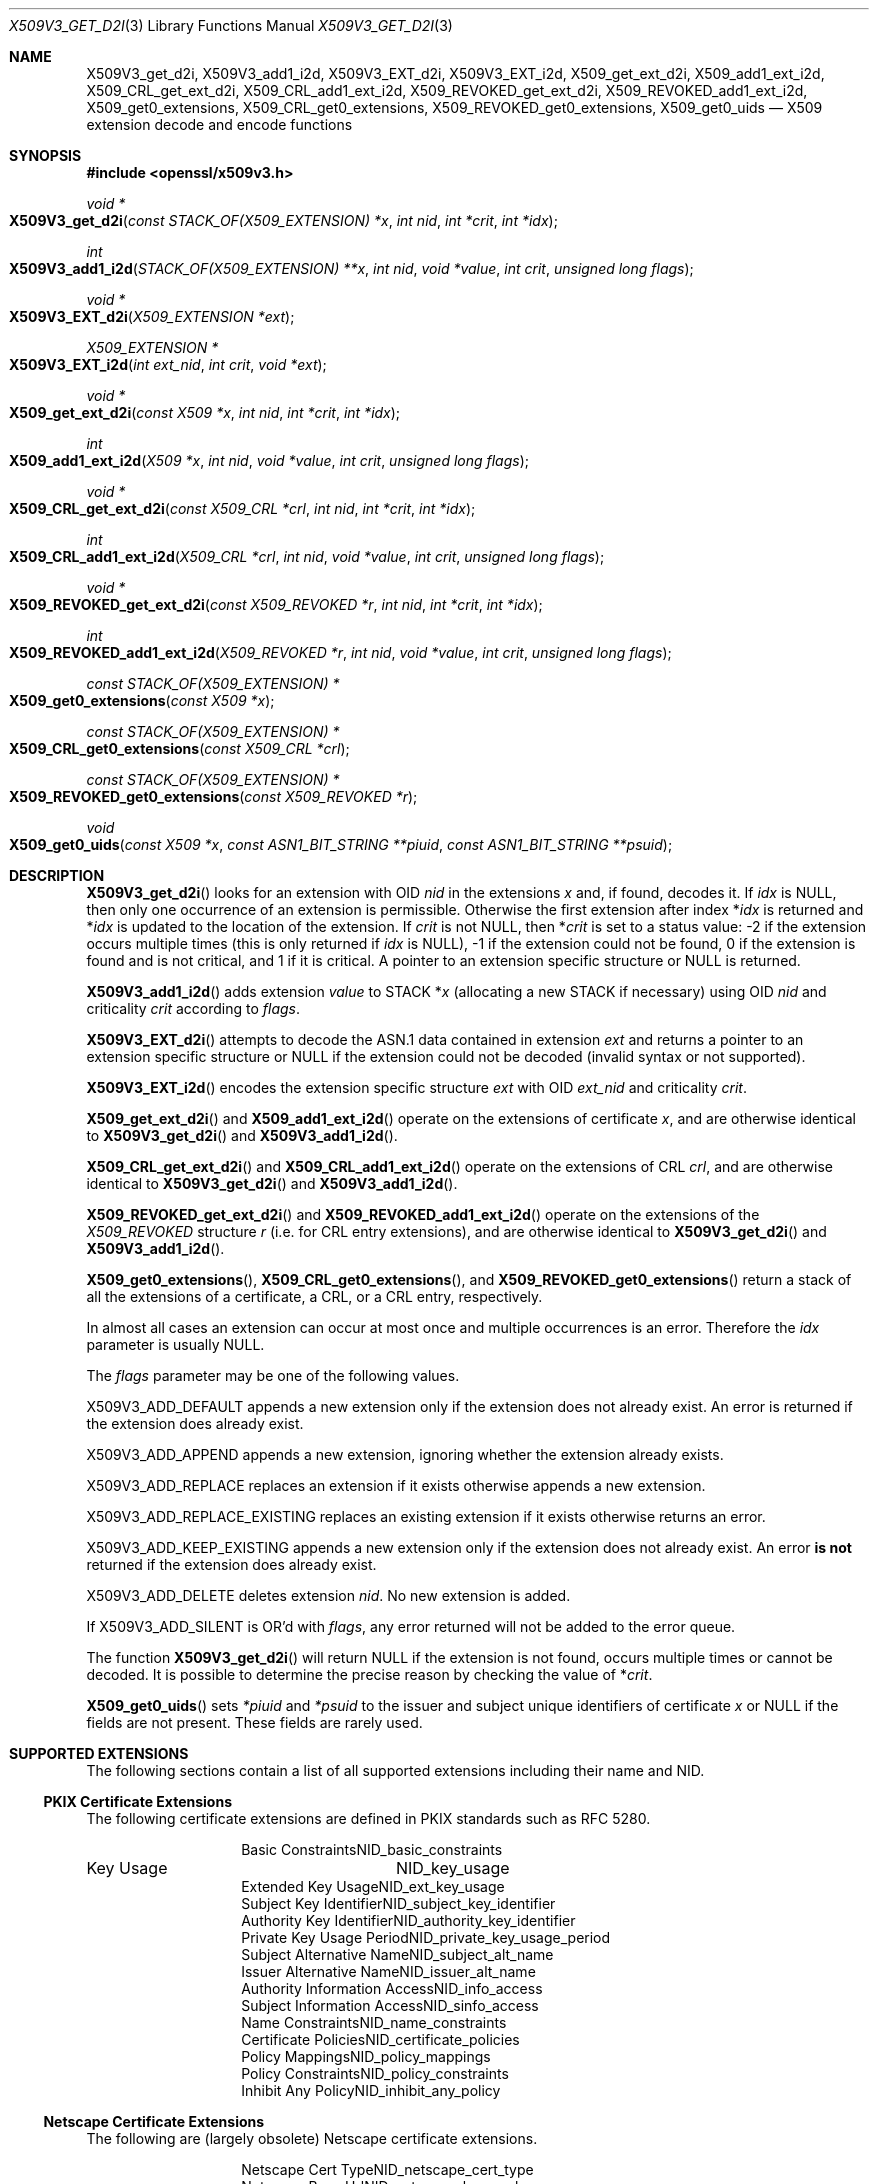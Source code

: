 .\" $OpenBSD: X509V3_get_d2i.3,v 1.19 2021/07/12 14:54:00 schwarze Exp $
.\" full merge up to: OpenSSL ff7fbfd5 Nov 2 11:52:01 2015 +0000
.\" selective merge up to: OpenSSL 99d63d46 Oct 26 13:56:48 2016 -0400
.\"
.\" This file was written by Dr. Stephen Henson <steve@openssl.org>.
.\" Copyright (c) 2014, 2015, 2016 The OpenSSL Project.  All rights reserved.
.\"
.\" Redistribution and use in source and binary forms, with or without
.\" modification, are permitted provided that the following conditions
.\" are met:
.\"
.\" 1. Redistributions of source code must retain the above copyright
.\"    notice, this list of conditions and the following disclaimer.
.\"
.\" 2. Redistributions in binary form must reproduce the above copyright
.\"    notice, this list of conditions and the following disclaimer in
.\"    the documentation and/or other materials provided with the
.\"    distribution.
.\"
.\" 3. All advertising materials mentioning features or use of this
.\"    software must display the following acknowledgment:
.\"    "This product includes software developed by the OpenSSL Project
.\"    for use in the OpenSSL Toolkit. (http://www.openssl.org/)"
.\"
.\" 4. The names "OpenSSL Toolkit" and "OpenSSL Project" must not be used to
.\"    endorse or promote products derived from this software without
.\"    prior written permission. For written permission, please contact
.\"    openssl-core@openssl.org.
.\"
.\" 5. Products derived from this software may not be called "OpenSSL"
.\"    nor may "OpenSSL" appear in their names without prior written
.\"    permission of the OpenSSL Project.
.\"
.\" 6. Redistributions of any form whatsoever must retain the following
.\"    acknowledgment:
.\"    "This product includes software developed by the OpenSSL Project
.\"    for use in the OpenSSL Toolkit (http://www.openssl.org/)"
.\"
.\" THIS SOFTWARE IS PROVIDED BY THE OpenSSL PROJECT ``AS IS'' AND ANY
.\" EXPRESSED OR IMPLIED WARRANTIES, INCLUDING, BUT NOT LIMITED TO, THE
.\" IMPLIED WARRANTIES OF MERCHANTABILITY AND FITNESS FOR A PARTICULAR
.\" PURPOSE ARE DISCLAIMED.  IN NO EVENT SHALL THE OpenSSL PROJECT OR
.\" ITS CONTRIBUTORS BE LIABLE FOR ANY DIRECT, INDIRECT, INCIDENTAL,
.\" SPECIAL, EXEMPLARY, OR CONSEQUENTIAL DAMAGES (INCLUDING, BUT
.\" NOT LIMITED TO, PROCUREMENT OF SUBSTITUTE GOODS OR SERVICES;
.\" LOSS OF USE, DATA, OR PROFITS; OR BUSINESS INTERRUPTION)
.\" HOWEVER CAUSED AND ON ANY THEORY OF LIABILITY, WHETHER IN CONTRACT,
.\" STRICT LIABILITY, OR TORT (INCLUDING NEGLIGENCE OR OTHERWISE)
.\" ARISING IN ANY WAY OUT OF THE USE OF THIS SOFTWARE, EVEN IF ADVISED
.\" OF THE POSSIBILITY OF SUCH DAMAGE.
.\"
.Dd $Mdocdate: July 12 2021 $
.Dt X509V3_GET_D2I 3
.Os
.Sh NAME
.Nm X509V3_get_d2i ,
.Nm X509V3_add1_i2d ,
.Nm X509V3_EXT_d2i ,
.Nm X509V3_EXT_i2d ,
.Nm X509_get_ext_d2i ,
.Nm X509_add1_ext_i2d ,
.Nm X509_CRL_get_ext_d2i ,
.Nm X509_CRL_add1_ext_i2d ,
.Nm X509_REVOKED_get_ext_d2i ,
.Nm X509_REVOKED_add1_ext_i2d ,
.Nm X509_get0_extensions ,
.Nm X509_CRL_get0_extensions ,
.Nm X509_REVOKED_get0_extensions ,
.Nm X509_get0_uids
.Nd X509 extension decode and encode functions
.Sh SYNOPSIS
.In openssl/x509v3.h
.Ft void *
.Fo X509V3_get_d2i
.Fa "const STACK_OF(X509_EXTENSION) *x"
.Fa "int nid"
.Fa "int *crit"
.Fa "int *idx"
.Fc
.Ft int
.Fo X509V3_add1_i2d
.Fa "STACK_OF(X509_EXTENSION) **x"
.Fa "int nid"
.Fa "void *value"
.Fa "int crit"
.Fa "unsigned long flags"
.Fc
.Ft void *
.Fo X509V3_EXT_d2i
.Fa "X509_EXTENSION *ext"
.Fc
.Ft X509_EXTENSION *
.Fo X509V3_EXT_i2d
.Fa "int ext_nid"
.Fa "int crit"
.Fa "void *ext"
.Fc
.Ft void *
.Fo X509_get_ext_d2i
.Fa "const X509 *x"
.Fa "int nid"
.Fa "int *crit"
.Fa "int *idx"
.Fc
.Ft int
.Fo X509_add1_ext_i2d
.Fa "X509 *x"
.Fa "int nid"
.Fa "void *value"
.Fa "int crit"
.Fa "unsigned long flags"
.Fc
.Ft void *
.Fo X509_CRL_get_ext_d2i
.Fa "const X509_CRL *crl"
.Fa "int nid"
.Fa "int *crit"
.Fa "int *idx"
.Fc
.Ft int
.Fo X509_CRL_add1_ext_i2d
.Fa "X509_CRL *crl"
.Fa "int nid"
.Fa "void *value"
.Fa "int crit"
.Fa "unsigned long flags"
.Fc
.Ft void *
.Fo X509_REVOKED_get_ext_d2i
.Fa "const X509_REVOKED *r"
.Fa "int nid"
.Fa "int *crit"
.Fa "int *idx"
.Fc
.Ft int
.Fo X509_REVOKED_add1_ext_i2d
.Fa "X509_REVOKED *r"
.Fa "int nid"
.Fa "void *value"
.Fa "int crit"
.Fa "unsigned long flags"
.Fc
.Ft const STACK_OF(X509_EXTENSION) *
.Fo X509_get0_extensions
.Fa "const X509 *x"
.Fc
.Ft const STACK_OF(X509_EXTENSION) *
.Fo X509_CRL_get0_extensions
.Fa "const X509_CRL *crl"
.Fc
.Ft const STACK_OF(X509_EXTENSION) *
.Fo X509_REVOKED_get0_extensions
.Fa "const X509_REVOKED *r"
.Fc
.Ft void
.Fo X509_get0_uids
.Fa "const X509 *x"
.Fa "const ASN1_BIT_STRING **piuid"
.Fa "const ASN1_BIT_STRING **psuid"
.Fc
.Sh DESCRIPTION
.Fn X509V3_get_d2i
looks for an extension with OID
.Fa nid
in the extensions
.Fa x
and, if found, decodes it.
If
.Fa idx
is
.Dv NULL ,
then only one occurrence of an extension is permissible.
Otherwise the first extension after index
.Pf * Fa idx
is returned and
.Pf * Fa idx
is updated to the location of the extension.
If
.Fa crit
is not
.Dv NULL ,
then
.Pf * Fa crit
is set to a status value: -2 if the extension occurs multiple times
(this is only returned if
.Fa idx
is
.Dv NULL ) ,
-1 if the extension could not be found, 0 if the extension is found
and is not critical, and 1 if it is critical.
A pointer to an extension specific structure or
.Dv NULL
is returned.
.Pp
.Fn X509V3_add1_i2d
adds extension
.Fa value
to STACK
.Pf * Fa x
(allocating a new STACK if necessary) using OID
.Fa nid
and criticality
.Fa crit
according to
.Fa flags .
.Pp
.Fn X509V3_EXT_d2i
attempts to decode the ASN.1 data contained in extension
.Fa ext
and returns a pointer to an extension specific structure or
.Dv NULL
if the extension could not be decoded (invalid syntax or not supported).
.Pp
.Fn X509V3_EXT_i2d
encodes the extension specific structure
.Fa ext
with OID
.Fa ext_nid
and criticality
.Fa crit .
.Pp
.Fn X509_get_ext_d2i
and
.Fn X509_add1_ext_i2d
operate on the extensions of certificate
.Fa x ,
and are otherwise identical to
.Fn X509V3_get_d2i
and
.Fn X509V3_add1_i2d .
.Pp
.Fn X509_CRL_get_ext_d2i
and
.Fn X509_CRL_add1_ext_i2d
operate on the extensions of CRL
.Fa crl ,
and are otherwise identical to
.Fn X509V3_get_d2i
and
.Fn X509V3_add1_i2d .
.Pp
.Fn X509_REVOKED_get_ext_d2i
and
.Fn X509_REVOKED_add1_ext_i2d
operate on the extensions of the
.Vt X509_REVOKED
structure
.Fa r
(i.e. for CRL entry extensions), and are otherwise identical to
.Fn X509V3_get_d2i
and
.Fn X509V3_add1_i2d .
.Pp
.Fn X509_get0_extensions ,
.Fn X509_CRL_get0_extensions ,
and
.Fn X509_REVOKED_get0_extensions
return a stack of all the extensions of a certificate, a CRL,
or a CRL entry, respectively.
.Pp
In almost all cases an extension can occur at most once and multiple
occurrences is an error.
Therefore the
.Fa idx
parameter is usually
.Dv NULL .
.Pp
The
.Fa flags
parameter may be one of the following values.
.Pp
.Dv X509V3_ADD_DEFAULT
appends a new extension only if the extension does not already exist.
An error is returned if the extension does already exist.
.Pp
.Dv X509V3_ADD_APPEND
appends a new extension, ignoring whether the extension already exists.
.Pp
.Dv X509V3_ADD_REPLACE
replaces an extension if it exists otherwise appends a new extension.
.Pp
.Dv X509V3_ADD_REPLACE_EXISTING
replaces an existing extension if it exists otherwise returns an error.
.Pp
.Dv X509V3_ADD_KEEP_EXISTING
appends a new extension only if the extension does not already exist.
An error
.Sy is not
returned if the extension does already exist.
.Pp
.Dv X509V3_ADD_DELETE
deletes extension
.Fa nid .
No new extension is added.
.Pp
If
.Dv X509V3_ADD_SILENT
is OR'd with
.Fa flags ,
any error returned will not be added to the error queue.
.Pp
The function
.Fn X509V3_get_d2i
will return
.Dv NULL
if the extension is not found, occurs multiple times or cannot be
decoded.
It is possible to determine the precise reason by checking the value of
.Pf * Fa crit .
.Pp
.Fn X509_get0_uids
sets
.Fa *piuid
and
.Fa *psuid
to the issuer and subject unique identifiers of certificate
.Fa x
or NULL if the fields are not present.
These fields are rarely used.
.Sh SUPPORTED EXTENSIONS
The following sections contain a list of all supported extensions
including their name and NID.
.Ss PKIX Certificate Extensions
The following certificate extensions are defined in PKIX standards such
as RFC 5280.
.Bl -column 30n 30n
.It Basic Constraints             Ta Dv NID_basic_constraints
.It Key Usage                     Ta Dv NID_key_usage
.It Extended Key Usage            Ta Dv NID_ext_key_usage
.It Subject Key Identifier        Ta Dv NID_subject_key_identifier
.It Authority Key Identifier      Ta Dv NID_authority_key_identifier
.It Private Key Usage Period      Ta Dv NID_private_key_usage_period
.It Subject Alternative Name      Ta Dv NID_subject_alt_name
.It Issuer Alternative Name       Ta Dv NID_issuer_alt_name
.It Authority Information Access  Ta Dv NID_info_access
.It Subject Information Access    Ta Dv NID_sinfo_access
.It Name Constraints              Ta Dv NID_name_constraints
.It Certificate Policies          Ta Dv NID_certificate_policies
.It Policy Mappings               Ta Dv NID_policy_mappings
.It Policy Constraints            Ta Dv NID_policy_constraints
.It Inhibit Any Policy            Ta Dv NID_inhibit_any_policy
.El
.Ss Netscape Certificate Extensions
The following are (largely obsolete) Netscape certificate extensions.
.Bl -column 30n 30n
.It Netscape Cert Type            Ta Dv NID_netscape_cert_type
.It Netscape Base Url             Ta Dv NID_netscape_base_url
.It Netscape Revocation Url       Ta Dv NID_netscape_revocation_url
.It Netscape CA Revocation Url    Ta Dv NID_netscape_ca_revocation_url
.It Netscape Renewal Url          Ta Dv NID_netscape_renewal_url
.It Netscape CA Policy Url        Ta Dv NID_netscape_ca_policy_url
.It Netscape SSL Server Name      Ta Dv NID_netscape_ssl_server_name
.It Netscape Comment              Ta Dv NID_netscape_comment
.El
.Ss Miscellaneous Certificate Extensions
.Bl -column 30n 30n
.It Strong Extranet ID            Ta Dv NID_sxnet
.It Proxy Certificate Information Ta Dv NID_proxyCertInfo
.El
.Ss PKIX CRL Extensions
The following are CRL extensions from PKIX standards such as RFC 5280.
.Bl -column 30n 30n
.It CRL Number                    Ta Dv NID_crl_number
.It CRL Distribution Points       Ta Dv NID_crl_distribution_points
.It Delta CRL Indicator           Ta Dv NID_delta_crl
.It Freshest CRL                  Ta Dv NID_freshest_crl
.It Invalidity Date               Ta Dv NID_invalidity_date
.It Issuing Distribution Point    Ta Dv NID_issuing_distribution_point
.El
.Pp
The following are CRL entry extensions from PKIX standards such as
RFC 5280.
.Bl -column 30n 30n
.It CRL Reason Code               Ta Dv NID_crl_reason
.It Certificate Issuer            Ta Dv NID_certificate_issuer
.El
.Ss OCSP Extensions
.Bl -column 30n 30n
.It OCSP Nonce                    Ta Dv NID_id_pkix_OCSP_Nonce
.It OCSP CRL ID                   Ta Dv NID_id_pkix_OCSP_CrlID
.It Acceptable OCSP Responses     Ta Dv NID_id_pkix_OCSP_acceptableResponses
.It OCSP No Check                 Ta Dv NID_id_pkix_OCSP_noCheck
.It OCSP Archive Cutoff           Ta Dv NID_id_pkix_OCSP_archiveCutoff
.It OCSP Service Locator          Ta Dv NID_id_pkix_OCSP_serviceLocator
.It Hold Instruction Code         Ta Dv NID_hold_instruction_code
.El
.Sh RETURN VALUES
.Fn X509V3_get_d2i ,
.Fn X509V3_EXT_d2i ,
.Fn X509_get_ext_d2i ,
.Fn X509_CRL_get_ext_d2i ,
and
.Fn X509_REVOKED_get_ext_d2i
return a pointer to an extension specific structure or
.Dv NULL
if an error occurs.
.Pp
.Fn X509V3_add1_i2d ,
.Fn X509_add1_ext_i2d ,
.Fn X509_CRL_add1_ext_i2d ,
and
.Fn X509_REVOKED_add1_ext_i2d
return 1 if the operation is successful, 0 if it fails due to a
non-fatal error (extension not found, already exists, cannot be encoded),
or -1 due to a fatal error such as a memory allocation failure.
In some cases of failure, the reason can be determined with
.Xr ERR_get_error 3 .
.Pp
The
.Fn X509V3_EXT_i2d
function returns a pointer to an
.Vt X509_EXTENSION
structure if successful; otherwise
.Dv NULL
is returned and an error code can be retrieved with
.Xr ERR_get_error 3 .
.Pp
.Fn X509_get0_extensions ,
.Fn X509_CRL_get0_extensions ,
and
.Fn X509_REVOKED_get0_extensions
return a stack of extensions, or
.Dv NULL
if no extensions are present.
.Sh SEE ALSO
.Xr d2i_X509 3 ,
.Xr d2i_X509_EXTENSION 3 ,
.Xr X509_check_purpose 3 ,
.Xr X509_CRL_get0_by_serial 3 ,
.Xr X509_CRL_new 3 ,
.Xr X509_EXTENSION_new 3 ,
.Xr X509_get_pubkey 3 ,
.Xr X509_get_subject_name 3 ,
.Xr X509_get_version 3 ,
.Xr X509_new 3 ,
.Xr X509_REVOKED_new 3 ,
.Xr X509V3_EXT_print 3 ,
.Xr X509V3_extensions_print 3
.Sh HISTORY
.Fn X509V3_EXT_d2i
first appeared in OpenSSL 0.9.2b.
.Fn X509V3_EXT_i2d
first appeared in OpenSSL 0.9.3.
Both functions have been available since
.Ox 2.6 .
.Pp
.Fn X509V3_get_d2i ,
.Fn X509_get_ext_d2i ,
.Fn X509_CRL_get_ext_d2i ,
and
.Fn X509_REVOKED_get_ext_d2i
first appeared in OpenSSL 0.9.5 and have been available since
.Ox 2.7 .
.Pp
.Fn X509V3_add1_i2d ,
.Fn X509_add1_ext_i2d ,
.Fn X509_CRL_add1_ext_i2d ,
and
.Fn X509_REVOKED_add1_ext_i2d
first appeared in OpenSSL 0.9.7 and have been available since
.Ox 3.2 .
.Pp
.Fn X509_get0_extensions ,
.Fn X509_CRL_get0_extensions ,
and
.Fn X509_REVOKED_get0_extensions
first appeared in OpenSSL 1.1.0 and have been available since
.Ox 6.3 .
.Pp
.Fn X509_get0_uids
first appeared in OpenSSL 1.1.0 and has been available since
.Ox 7.3 .
